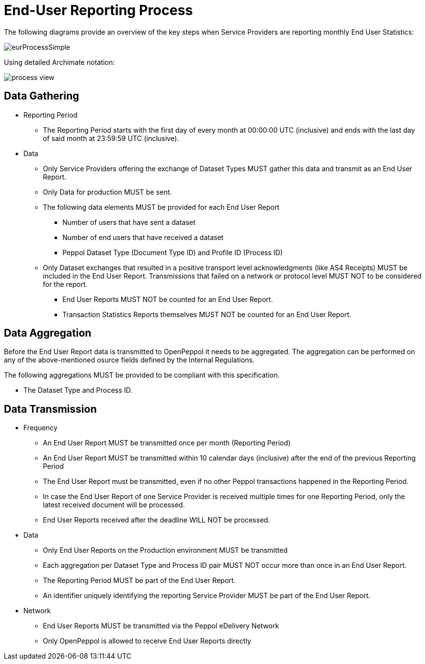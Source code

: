= End-User Reporting Process

The following diagrams provide an overview of the key steps when 
Service Providers are reporting monthly End User Statistics:

image::./images/eurProcessSimple.png[]

Using detailed Archimate notation:

image::./images/process-view.png[]

== Data Gathering

* Reporting Period
** The Reporting Period starts with the first day of every month at 
   00:00:00 UTC (inclusive) and ends with the last day of said month
   at 23:59:59 UTC (inclusive).

* Data
** Only Service Providers offering the exchange of Dataset Types MUST
   gather this data and transmit as an End User Report.
** Only Data for production MUST be sent.
** The following data elements MUST be provided for each End User Report
*** Number of users that have sent a dataset
*** Number of end users that have received a dataset
*** Peppol Dataset Type (Document Type ID) and Profile ID (Process ID)


** Only Dataset exchanges that resulted in a positive transport level
acknowledgments (like AS4 Receipts) MUST be included in the End User Report.
Transmissions that failed on a network or protocol
level MUST NOT to be considered for the report.
*** End User Reports MUST NOT be counted for an End User Report.
*** Transaction Statistics Reports themselves MUST NOT be counted for an End User Report.

== Data Aggregation

Before the End User Report data is transmitted to OpenPeppol it needs to be aggregated. The aggregation
can be performed on any of the above-mentioned osurce fields defined by the Internal Regulations.

The following aggregations MUST be provided to be compliant with this specification.

* The Dataset Type and Process ID.


== Data Transmission

* Frequency
** An End User Report MUST be transmitted once per month 
   (Reporting Period)
** An End User Report MUST be transmitted within 10 calendar days 
   (inclusive) after the end of the previous Reporting Period
** The End User Report must be transmitted, even if no other Peppol
   transactions happened in the Reporting Period.
** In case the End User Report of one Service Provider is received
   multiple times for one Reporting Period, only the latest received 
   document will be processed.
** End User Reports received after the deadline WILL NOT be processed.   

* Data
** Only End User Reports on the Production environment MUST be transmitted
** Each aggregation per Dataset Type and Process ID pair MUST NOT occur more than once in an End User Report.
** The Reporting Period MUST be part of the End User Report.
** An identifier uniquely identifying the reporting Service Provider
   MUST be part of the End User Report.

* Network
** End User Reports MUST be transmitted via the Peppol eDelivery
   Network
** Only OpenPeppol is allowed to receive End User Reports directly
